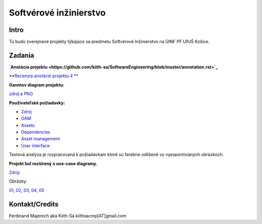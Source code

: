 =======================
Softvérové inžinierstvo
=======================

-----
Intro
-----

Tu budú zverejnené projekty týkajúce sa predmetu Softvérové Inžinierstvo
na ÚINF PF UPJŠ Košice.

-------
Zadania
-------

**`Anotácia projektu <https://github.com/kiith-sa/SoftwareEngineering/blob/master/annotation.rst>`_**

**`Recenzia anotácie projektu 4 <https://github.com/kiith-sa/SoftwareEngineering/blob/master/review.rst>`_ **

**Ganntov diagram projektu:**

`zdroj <https://github.com/kiith-sa/SoftwareEngineering/blob/master/timetable.gan>`_ a 
`PNG <https://github.com/kiith-sa/SoftwareEngineering/blob/master/timetable.png>`_


**Používateľské požiadavky:**
                                                                             
* `Zdroj            <https://github.com/kiith-sa/SoftwareEngineering/raw/master/requirementsb.vpp>`_
* `GAM              <https://github.com/kiith-sa/SoftwareEngineering/raw/master/GAM.png>`_
* `Assets           <https://github.com/kiith-sa/SoftwareEngineering/raw/master/Assets.png>`_
* `Dependencies     <https://github.com/kiith-sa/SoftwareEngineering/raw/master/Dependencies.png>`_
* `Asset management <https://github.com/kiith-sa/SoftwareEngineering/raw/master/Asset_management.png>`_
* `User interface   <https://github.com/kiith-sa/SoftwareEngineering/raw/master/User_interface.png>`_

Textová analýza je rozpracovaná k požiadavkam ktoré sú farebne odlíšené
vo vyexportovaných obrázkoch. 


**Projekt bol rozšírený o use-case diagramy.**

`Zdroj            <https://github.com/kiith-sa/SoftwareEngineering/raw/master/requirementsb.vpp>`_

Obrázky:

`01 <https://github.com/kiith-sa/SoftwareEngineering/raw/master/U1.jpg>`_, 
`02 <https://github.com/kiith-sa/SoftwareEngineering/raw/master/U2.jpg>`_, 
`03 <https://github.com/kiith-sa/SoftwareEngineering/raw/master/U3.jpg>`_, 
`04 <https://github.com/kiith-sa/SoftwareEngineering/raw/master/U4.jpg>`_, 
`05 <https://github.com/kiith-sa/SoftwareEngineering/raw/master/U5.jpg>`_

---------------
Kontakt/Credits
---------------

Ferdinand Majerech aka Kiith-Sa kiithsacmp[AT]gmail.com
